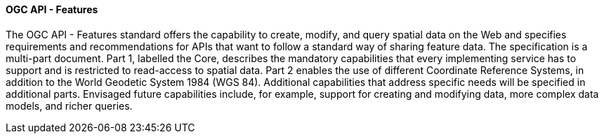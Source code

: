 ==== OGC API - Features

The OGC API - Features standard offers the capability to create, modify, and query spatial data on the Web and specifies requirements and recommendations for APIs that want to follow a standard way of sharing feature data. The specification is a multi-part document. Part 1, labelled the Core, describes the mandatory capabilities that every implementing service has to support and is restricted to read-access to spatial data. Part 2 enables the use of different Coordinate Reference Systems, in addition to the World Geodetic System 1984 (WGS 84). Additional capabilities that address specific needs will be specified in additional parts. Envisaged future capabilities include, for example, support for creating and modifying data, more complex data models, and richer queries.
